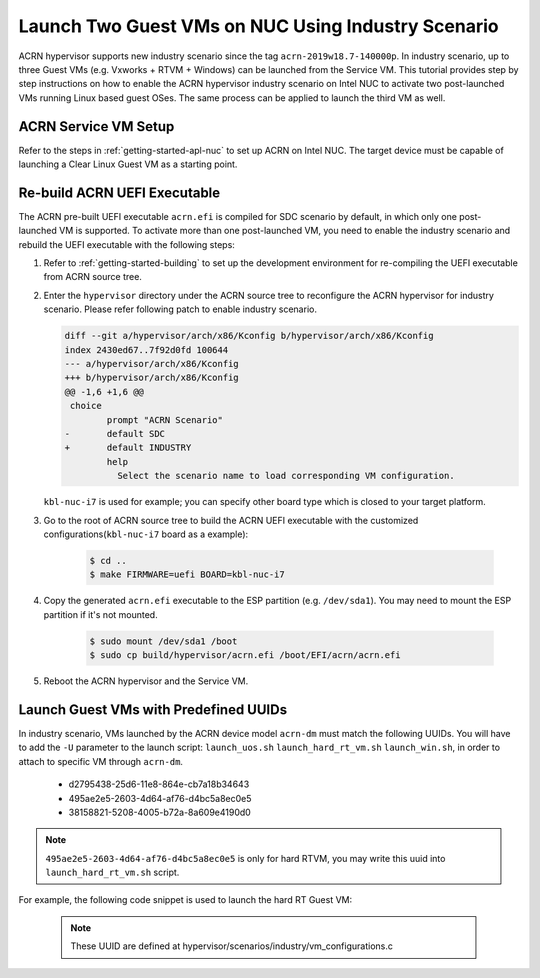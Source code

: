 .. _using_industry_scenario_on_nuc:

Launch Two Guest VMs on NUC Using Industry Scenario
###################################################

ACRN hypervisor supports new industry scenario
since the tag ``acrn-2019w18.7-140000p``. In industry scenario,
up to three Guest VMs (e.g. Vxworks + RTVM + Windows) can be launched from
the Service VM. This tutorial provides step by step instructions on how
to enable the ACRN hypervisor industry scenario on Intel NUC to activate
two post-launched VMs running Linux based guest OSes. The same process
can be applied to launch the third VM as well.

ACRN Service VM Setup
*********************

Refer to the steps in :ref:`getting-started-apl-nuc` to set up ACRN on
Intel NUC. The target device must be capable of launching a Clear Linux Guest VM
as a starting point.

Re-build ACRN UEFI Executable
*****************************

The ACRN pre-built UEFI executable ``acrn.efi`` is compiled for SDC scenario
by default, in which only one post-launched VM is supported.
To activate more than one post-launched VM, you need to enable the industry
scenario and rebuild the UEFI executable with the following steps:

#. Refer to :ref:`getting-started-building` to set up the development environment
   for re-compiling the UEFI executable from ACRN source tree.

#. Enter the ``hypervisor`` directory under the ACRN source tree to
   reconfigure the ACRN hypervisor for industry scenario. Please refer following
   patch to enable industry scenario.
   
   .. code-block:: bash
	   
      diff --git a/hypervisor/arch/x86/Kconfig b/hypervisor/arch/x86/Kconfig
      index 2430ed67..7f92d0fd 100644
      --- a/hypervisor/arch/x86/Kconfig
      +++ b/hypervisor/arch/x86/Kconfig
      @@ -1,6 +1,6 @@
       choice
              prompt "ACRN Scenario"
      -       default SDC
      +       default INDUSTRY
              help
                Select the scenario name to load corresponding VM configuration.

   ``kbl-nuc-i7`` is used for example; you can specify other board type which is closed
   to your target platform.

#. Go to the root of ACRN source tree to build the ACRN UEFI executable
   with the customized configurations(``kbl-nuc-i7`` board as a example):

    .. code-block:: bash

       $ cd ..
       $ make FIRMWARE=uefi BOARD=kbl-nuc-i7

#. Copy the generated ``acrn.efi`` executable to the ESP partition (e.g. ``/dev/sda1``).
   You may need to mount the ESP partition if it's not mounted.

    .. code-block:: bash

       $ sudo mount /dev/sda1 /boot
       $ sudo cp build/hypervisor/acrn.efi /boot/EFI/acrn/acrn.efi

#. Reboot the ACRN hypervisor and the Service VM.

Launch Guest VMs with Predefined UUIDs
**************************************

In industry scenario, VMs launched by the ACRN device model ``acrn-dm``
must match the following UUIDs. You will have to add the ``-U`` parameter
to the launch script: ``launch_uos.sh`` ``launch_hard_rt_vm.sh`` ``launch_win.sh``,
in order to attach to specific VM through ``acrn-dm``.

    * d2795438-25d6-11e8-864e-cb7a18b34643
    * 495ae2e5-2603-4d64-af76-d4bc5a8ec0e5
    * 38158821-5208-4005-b72a-8a609e4190d0

.. note:: ``495ae2e5-2603-4d64-af76-d4bc5a8ec0e5`` is only for hard RTVM, you may write
   this uuid into ``launch_hard_rt_vm.sh`` script.
	
For example, the following code snippet is used to launch the hard RT Guest VM:

    .. code-block:: none
       :emphasize-lines: 2

       /usr/bin/acrn-dm -A -m $mem_size -c $1 -s 0:0,hostbridge \
        -U 495ae2e5-2603-4d64-af76-d4bc5a8ec0e5 \
        -k /usr/lib/kernel/default-iot-lts2018-preempt-rt \
        --lapic_pt \
        --rtvm \
        --virtio_poll 1000000 \
        -s 2,passthru,2/0/0 \
        -s 3,virtio-console,@stdio:stdio_port \
       -B "root=/dev/nvme0n1p3 rw rootwait maxcpus=$1 nohpet console=hvc0 \
        no_timer_check ignore_loglevel log_buf_len=16M \
        consoleblank=0 tsc=reliable x2apic_phys" hard_rtvm

    .. note::
       These UUID are defined at hypervisor/scenarios/industry/vm_configurations.c
